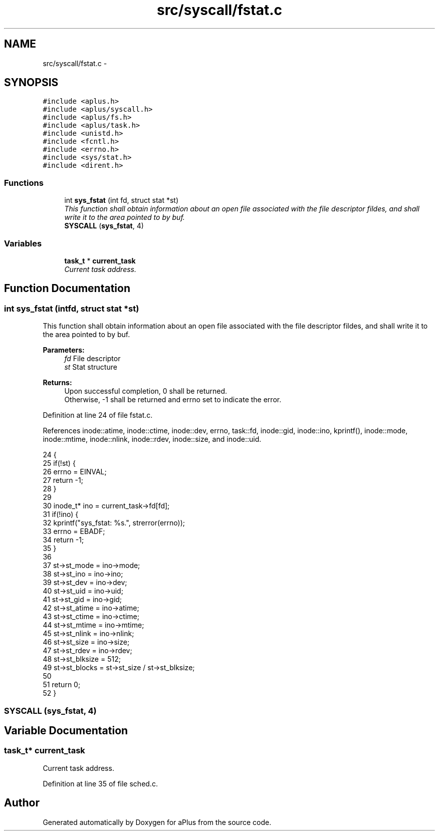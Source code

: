 .TH "src/syscall/fstat.c" 3 "Sun Nov 9 2014" "Version 0.1" "aPlus" \" -*- nroff -*-
.ad l
.nh
.SH NAME
src/syscall/fstat.c \- 
.SH SYNOPSIS
.br
.PP
\fC#include <aplus\&.h>\fP
.br
\fC#include <aplus/syscall\&.h>\fP
.br
\fC#include <aplus/fs\&.h>\fP
.br
\fC#include <aplus/task\&.h>\fP
.br
\fC#include <unistd\&.h>\fP
.br
\fC#include <fcntl\&.h>\fP
.br
\fC#include <errno\&.h>\fP
.br
\fC#include <sys/stat\&.h>\fP
.br
\fC#include <dirent\&.h>\fP
.br

.SS "Functions"

.in +1c
.ti -1c
.RI "int \fBsys_fstat\fP (int fd, struct stat *st)"
.br
.RI "\fIThis function shall obtain information about an open file associated with the file descriptor fildes, and shall write it to the area pointed to by buf\&. \fP"
.ti -1c
.RI "\fBSYSCALL\fP (\fBsys_fstat\fP, 4)"
.br
.in -1c
.SS "Variables"

.in +1c
.ti -1c
.RI "\fBtask_t\fP * \fBcurrent_task\fP"
.br
.RI "\fICurrent task address\&. \fP"
.in -1c
.SH "Function Documentation"
.PP 
.SS "int sys_fstat (intfd, struct stat *st)"

.PP
This function shall obtain information about an open file associated with the file descriptor fildes, and shall write it to the area pointed to by buf\&. 
.PP
\fBParameters:\fP
.RS 4
\fIfd\fP File descriptor 
.br
\fIst\fP Stat structure 
.RE
.PP
\fBReturns:\fP
.RS 4
Upon successful completion, 0 shall be returned\&.
.br
 Otherwise, -1 shall be returned and errno set to indicate the error\&. 
.RE
.PP

.PP
Definition at line 24 of file fstat\&.c\&.
.PP
References inode::atime, inode::ctime, inode::dev, errno, task::fd, inode::gid, inode::ino, kprintf(), inode::mode, inode::mtime, inode::nlink, inode::rdev, inode::size, and inode::uid\&.
.PP
.nf
24                                        {
25     if(!st) {
26         errno = EINVAL;
27         return -1;
28     }
29 
30     inode_t* ino = current_task->fd[fd];
31     if(!ino) {
32         kprintf("sys_fstat: %s\&.", strerror(errno));
33         errno = EBADF;
34         return -1;
35     }
36     
37     st->st_mode = ino->mode;
38     st->st_ino = ino->ino;
39     st->st_dev = ino->dev;
40     st->st_uid = ino->uid;
41     st->st_gid = ino->gid;
42     st->st_atime = ino->atime;
43     st->st_ctime = ino->ctime;
44     st->st_mtime = ino->mtime;
45     st->st_nlink = ino->nlink;
46     st->st_size = ino->size;
47     st->st_rdev = ino->rdev;
48     st->st_blksize = 512;
49     st->st_blocks = st->st_size / st->st_blksize;
50     
51     return 0;
52 }
.fi
.SS "SYSCALL (\fBsys_fstat\fP, 4)"

.SH "Variable Documentation"
.PP 
.SS "\fBtask_t\fP* current_task"

.PP
Current task address\&. 
.PP
Definition at line 35 of file sched\&.c\&.
.SH "Author"
.PP 
Generated automatically by Doxygen for aPlus from the source code\&.
